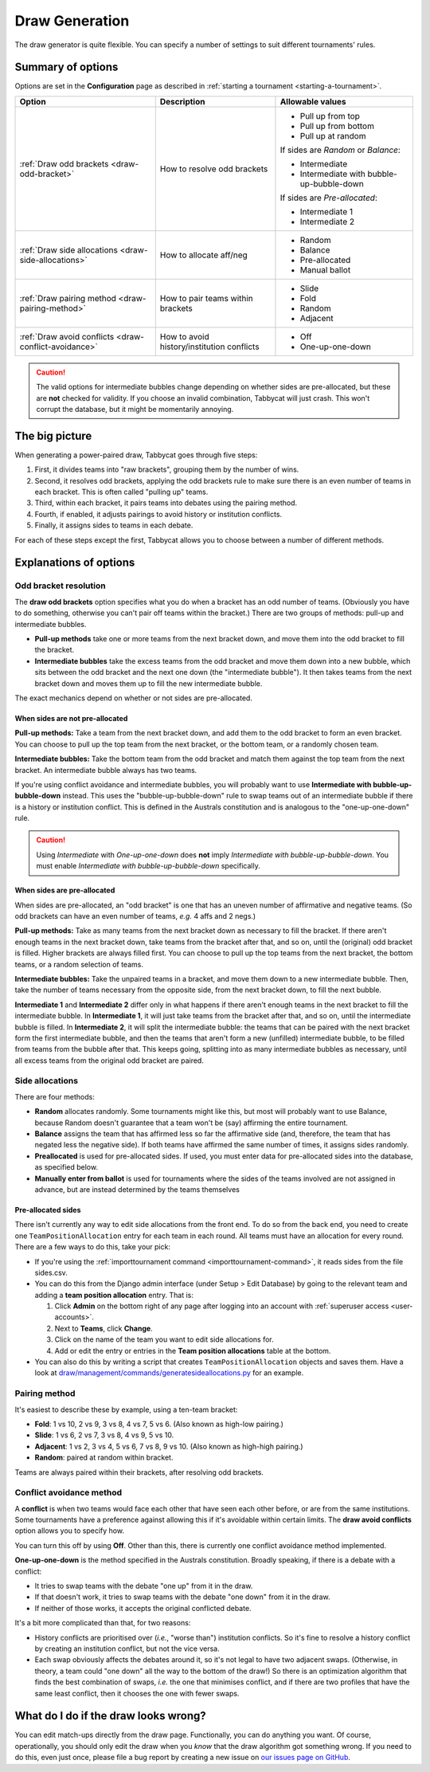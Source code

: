 ===============
Draw Generation
===============

The draw generator is quite flexible. You can specify a number of settings to suit different tournaments' rules.

Summary of options
==================
Options are set in the **Configuration** page as described in :ref:`starting a tournament <starting-a-tournament>`.

+-----------------------------+---------------------+-------------------------------------------+
|            Option           |     Description     |              Allowable values             |
+=============================+=====================+===========================================+
| :ref:`Draw odd brackets     | How to resolve      | - Pull up from top                        |
| <draw-odd-bracket>`         | odd brackets        | - Pull up from bottom                     |
|                             |                     | - Pull up at random                       |
|                             |                     |                                           |
|                             |                     | If sides are `Random` or `Balance`:       |
|                             |                     |                                           |
|                             |                     | - Intermediate                            |
|                             |                     | - Intermediate with bubble-up-bubble-down |
|                             |                     |                                           |
|                             |                     | If sides are `Pre-allocated`:             |
|                             |                     |                                           |
|                             |                     | - Intermediate 1                          |
|                             |                     | - Intermediate 2                          |
+-----------------------------+---------------------+-------------------------------------------+
| :ref:`Draw side allocations | How to allocate     | - Random                                  |
| <draw-side-allocations>`    | aff/neg             | - Balance                                 |
|                             |                     | - Pre-allocated                           |
|                             |                     | - Manual ballot                           |
+-----------------------------+---------------------+-------------------------------------------+
| :ref:`Draw pairing method   | How to pair teams   | - Slide                                   |
| <draw-pairing-method>`      | within brackets     | - Fold                                    |
|                             |                     | - Random                                  |
|                             |                     | - Adjacent                                |
+-----------------------------+---------------------+-------------------------------------------+
| :ref:`Draw avoid conflicts  | How to avoid        | - Off                                     |
| <draw-conflict-avoidance>`  | history/institution | - One-up-one-down                         |
|                             | conflicts           |                                           |
+-----------------------------+---------------------+-------------------------------------------+

.. caution:: The valid options for intermediate bubbles change depending on whether sides are pre-allocated, but these are **not** checked for validity. If you choose an invalid combination, Tabbycat will just crash. This won't corrupt the database, but it might be momentarily annoying.

The big picture
===============
When generating a power-paired draw, Tabbycat goes through five steps:

1. First, it divides teams into "raw brackets", grouping them by the number of wins.
2. Second, it resolves odd brackets, applying the odd brackets rule to make sure there is an even number of teams in each bracket. This is often called "pulling up" teams.
3. Third, within each bracket, it pairs teams into debates using the pairing method.
4. Fourth, if enabled, it adjusts pairings to avoid history or institution conflicts.
5. Finally, it assigns sides to teams in each debate.

For each of these steps except the first, Tabbycat allows you to choose between
a number of different methods.

Explanations of options
=======================

.. _draw-odd-bracket:

Odd bracket resolution
----------------------
The **draw odd brackets** option specifies what you do when a bracket has an odd number of teams. (Obviously you have to do something, otherwise you can't pair off teams within the bracket.) There are two groups of methods: pull-up and intermediate bubbles.

* **Pull-up methods** take one or more teams from the next bracket down, and move them into the odd bracket to fill the bracket.
* **Intermediate bubbles** take the excess teams from the odd bracket and move them down into a new bubble, which sits between the odd bracket and the next one down (the "intermediate bubble"). It then takes teams from the next bracket down and moves them up to fill the new intermediate bubble.

The exact mechanics depend on whether or not sides are pre-allocated.

When sides are not pre-allocated
^^^^^^^^^^^^^^^^^^^^^^^^^^^^^^^^
**Pull-up methods:** Take a team from the next bracket down, and add them to the odd bracket to form an even bracket. You can choose to pull up the top team from the next bracket, or the bottom team, or a randomly chosen team.

**Intermediate bubbles:** Take the bottom team from the odd bracket and match them against the top team from the next bracket. An intermediate bubble always has two teams.

If you're using conflict avoidance and intermediate bubbles, you will probably want to use **Intermediate with bubble-up-bubble-down** instead. This uses the "bubble-up-bubble-down" rule to swap teams out of an intermediate bubble if there is a history or institution conflict. This is defined in the Australs constitution and is analogous to the "one-up-one-down" rule.

.. caution:: Using `Intermediate` with `One-up-one-down` does **not** imply `Intermediate with bubble-up-bubble-down`. You must enable `Intermediate with bubble-up-bubble-down` specifically.

When sides are pre-allocated
^^^^^^^^^^^^^^^^^^^^^^^^^^^^
When sides are pre-allocated, an "odd bracket" is one that has an uneven number of affirmative and negative teams. (So odd brackets can have an even number of teams, *e.g.* 4 affs and 2 negs.)

**Pull-up methods:** Take as many teams from the next bracket down as necessary to fill the bracket. If there aren't enough teams in the next bracket down, take teams from the bracket after that, and so on, until the (original) odd bracket is filled. Higher brackets are always filled first. You can choose to pull up the top teams from the next bracket, the bottom teams, or a random selection of teams.

**Intermediate bubbles:** Take the unpaired teams in a bracket, and move them down to a new intermediate bubble. Then, take the number of teams necessary from the opposite side, from the next bracket down, to fill the next bubble.

**Intermediate 1** and **Intermediate 2** differ only in what happens if there aren't enough teams in the next bracket to fill the intermediate bubble. In **Intermediate 1**, it will just take teams from the bracket after that, and so on, until the intermediate bubble is filled. In **Intermediate 2**, it will split the intermediate bubble: the teams that can be paired with the next bracket form the first intermediate bubble, and then the teams that aren't form a new (unfilled) intermediate bubble, to be filled from teams from the bubble after that. This keeps going, splitting into as many intermediate bubbles as necessary, until all excess teams from the original odd bracket are paired.

.. _draw-side-allocations:

Side allocations
----------------
There are four methods:

* **Random** allocates randomly. Some tournaments might like this, but most will probably want to use Balance, because Random doesn't guarantee that a team won't be (say) affirming the entire tournament.
* **Balance** assigns the team that has affirmed less so far the affirmative side (and, therefore, the team that has negated less the negative side). If both teams have affirmed the same number of times, it assigns sides randomly.
* **Preallocated** is used for pre-allocated sides. If used, you must enter data for pre-allocated sides into the database, as specified below.
* **Manually enter from ballot** is used for tournaments where the sides of the teams involved are not assigned in advance, but are instead determined by the teams themselves

Pre-allocated sides
^^^^^^^^^^^^^^^^^^^
There isn't currently any way to edit side allocations from the front end. To do so from the back end, you need to create one ``TeamPositionAllocation`` entry for each team in each round. All teams must have an allocation for every round. There are a few ways to do this, take your pick:

* If you're using the :ref:`importtournament command <importtournament-command>`, it reads sides from the file sides.csv.
* You can do this from the Django admin interface (under Setup > Edit Database) by going to the relevant team and adding a **team position allocation** entry. That is:

  #. Click **Admin** on the bottom right of any page after logging into an account with :ref:`superuser access <user-accounts>`.
  #. Next to **Teams**, click **Change**.
  #. Click on the name of the team you want to edit side allocations for.
  #. Add or edit the entry or entries in the **Team position allocations** table at the bottom.

* You can also do this by writing a script that creates ``TeamPositionAllocation`` objects and saves them. Have a look at `draw/management/commands/generatesideallocations.py <https://github.com/czlee/tabbycat/blob/master/tabbycat/draw/management/commands/generatesideallocations.py>`_ for an example.

.. _draw-pairing-method:

Pairing method
--------------
It's easiest to describe these by example, using a ten-team bracket:

* **Fold**: 1 vs 10, 2 vs 9, 3 vs 8, 4 vs 7, 5 vs 6. (Also known as high-low pairing.)
* **Slide**: 1 vs 6, 2 vs 7, 3 vs 8, 4 vs 9, 5 vs 10.
* **Adjacent**: 1 vs 2, 3 vs 4, 5 vs 6, 7 vs 8, 9 vs 10. (Also known as high-high pairing.)
* **Random**: paired at random within bracket.

Teams are always paired within their brackets, after resolving odd brackets.

.. _draw-conflict-avoidance:

Conflict avoidance method
-------------------------
A **conflict** is when two teams would face each other that have seen each other before, or are from the same institutions. Some tournaments have a preference against allowing this if it's avoidable within certain limits. The **draw avoid conflicts** option allows you to specify how.

You can turn this off by using **Off**. Other than this, there is currently one conflict avoidance method implemented.

**One-up-one-down** is the method specified in the Australs constitution. Broadly speaking, if there is a debate with a conflict:

* It tries to swap teams with the debate "one up" from it in the draw.
* If that doesn't work, it tries to swap teams with the debate "one down" from it in the draw.
* If neither of those works, it accepts the original conflicted debate.

It's a bit more complicated than that, for two reasons:

* History conflicts are prioritised over (*i.e.*, "worse than") institution conflicts. So it's fine to resolve a history conflict by creating an institution conflict, but not the vice versa.
* Each swap obviously affects the debates around it, so it's not legal to have two adjacent swaps. (Otherwise, in theory, a team could "one down" all the way to the bottom of the draw!) So there is an optimization algorithm that finds the best combination of swaps, *i.e.* the one that minimises conflict, and if there are two profiles that have the same least conflict, then it chooses the one with fewer swaps.

What do I do if the draw looks wrong?
=====================================

You can edit match-ups directly from the draw page. Functionally, you can do anything you want. Of course, operationally, you should only edit the draw when you *know* that the draw algorithm got something wrong. If you need to do this, even just once, please file a bug report by creating a new issue on `our issues page on GitHub <https://github.com/czlee/tabbycat/issues>`_.
